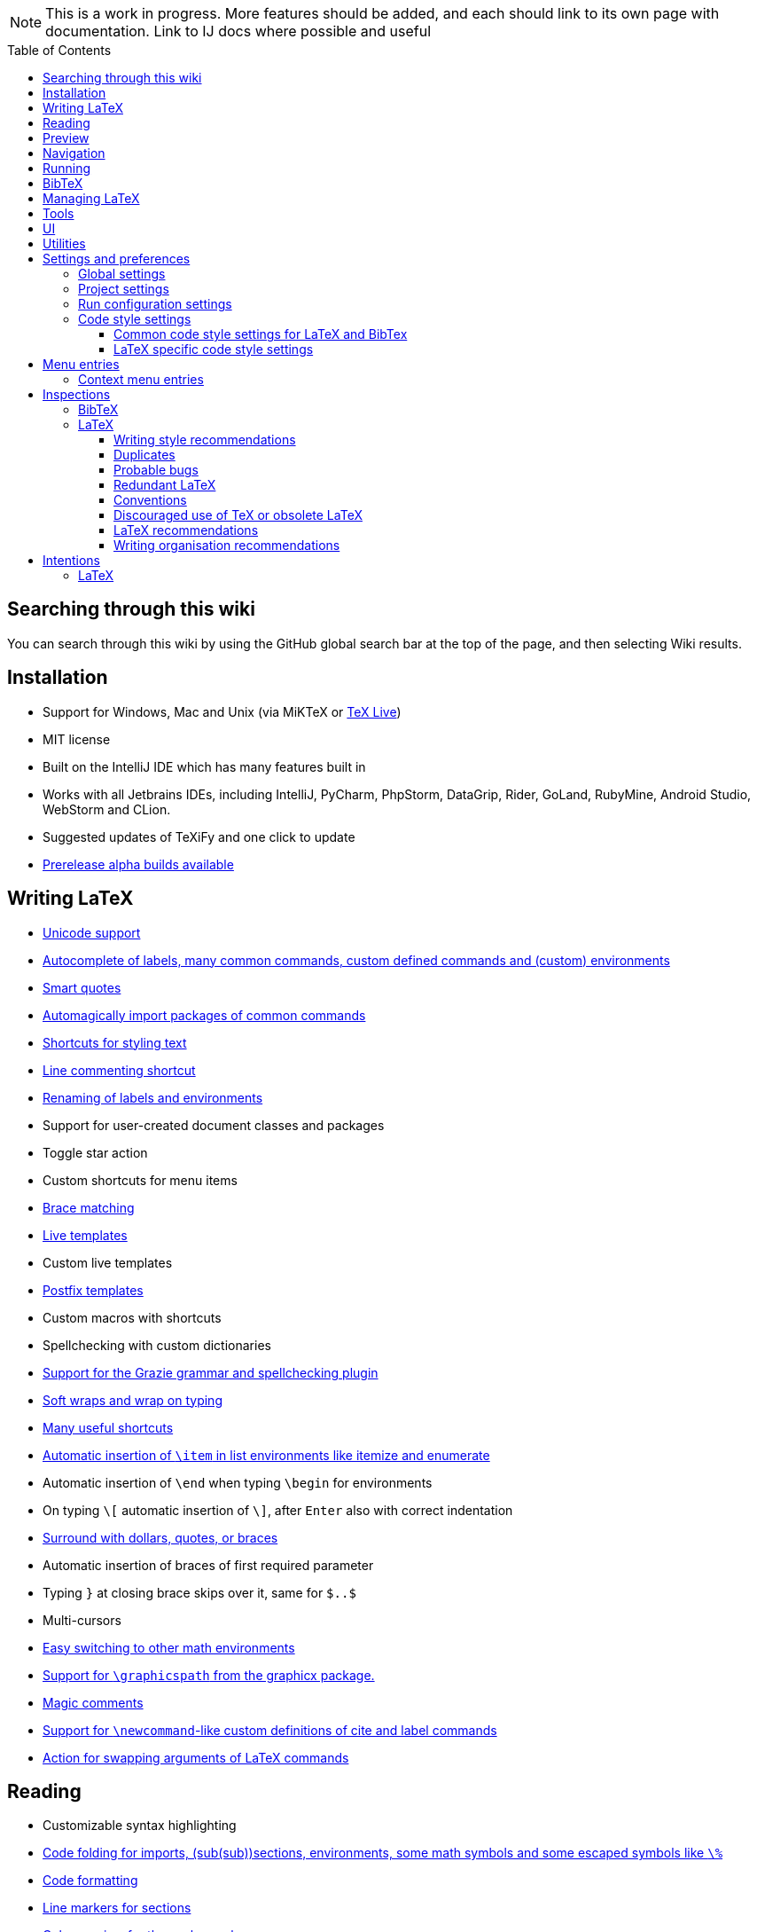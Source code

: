 // The automatic placement of the toc doesn't work on github, we have to place it manually.
// See https://gist.github.com/dcode/0cfbf2699a1fe9b46ff04c41721dda74#table-of-contents.
:toc:
:toclevels: 4
:toc-placement!:

// Enable features like kbd:[Ctrl]
:experimental:


[NOTE]

This is a work in progress. More features should be added, and each should link to its own page with documentation. Link to IJ docs where possible and useful

toc::[]

== [[searching]] Searching through this wiki

You can search through this wiki by using the GitHub global search bar at the top of the page, and then selecting Wiki results.

// todo: each feature which has a menu entry/shortcut should mention it (at the top of the description page?)

== Installation

* Support for Windows, Mac and Unix (via MiKTeX or link:Installation#texlive[TeX Live])
* MIT license
// todo link to IJ docs
* Built on the IntelliJ IDE which has many features built in
* Works with all Jetbrains IDEs, including IntelliJ, PyCharm, PhpStorm, DataGrip, Rider, GoLand, RubyMine, Android Studio, WebStorm and CLion.
* Suggested updates of TeXiFy and one click to update
* link:Alpha-builds[Prerelease alpha builds available]

== Writing LaTeX

* link:Unicode[Unicode support]
* link:Autocomplete[Autocomplete of labels, many common commands, custom defined commands and (custom) environments]
* link:Smart-quotes[Smart quotes]
* link:Automatic-package-importing[Automagically import packages of common commands]
* link:Features#Menu-entries[Shortcuts for styling text]
* link:Line-commenting[Line commenting shortcut]
* link:Refactoring[Renaming of labels and environments]
* Support for user-created document classes and packages
* Toggle star action
* Custom shortcuts for menu items
* link:Brace-matching[Brace matching]
* link:Live-templates[Live templates]
* Custom live templates
* link:Postfix-templates[Postfix templates]
* Custom macros with shortcuts
* Spellchecking with custom dictionaries
* link:Grazie[Support for the Grazie grammar and spellchecking plugin]
* link:Soft-wraps[Soft wraps and wrap on typing]
* link:Shortcuts[Many useful shortcuts]
* link:Item-insertion[Automatic insertion of `\item` in list environments like itemize and enumerate]
* Automatic insertion of `\end` when typing `\begin` for environments
* On typing `\[` automatic insertion of `\]`, after kbd:[Enter] also with correct indentation
* link:Surrounding[Surround with dollars, quotes, or braces]
* Automatic insertion of braces of first required parameter
* Typing `}` at closing brace skips over it, same for `$..$`
* Multi-cursors
* link:Math-environment-switcher[Easy switching to other math environments]
* link:Graphicspath-support[Support for `\graphicspath` from the graphicx package.]
* link:Magic-comments[Magic comments]
* link:Custom-commands[Support for `\newcommand`-like custom definitions of cite and label commands]
* link:Move-arguments[Action for swapping arguments of LaTeX commands]

== Reading
* Customizable syntax highlighting
* link:Code-folding[Code folding for imports, (sub(sub))sections, environments, some math symbols and some escaped symbols like `\%`]
* link:Code-formatting[Code formatting]
* link:Line-markers[Line markers for sections]
* link:Color-preview[Color preview for the xcolor package]
* link:Language-injection[Language injection]
* Special highlighting and marker for `todo` comments, customizable
* Links in comments and in commands which provide links (e.g. \url and \href) are clickable
* link:LaTeX-documentation[Easy links to LaTeX package documentation]

== Preview
* link:Preview#Unicode-math-preview[Unicode math preview]
* link:Preview#Equation-preview[Equation preview]
* link:Preview#TikZ-preview[TikZ preview]

== Navigation
* link:++Structure view++[Structure view with filters]
* link:Go-to-declaration[Go to declaration of labels, citations and custom commands]
* link:Find-usages[Find usages for commands defined in a \newcommand-like way]
* "Goto Symbol" support for section names, labels, bibitems, new environments and new commands
* link:File-inclusion-navigation[Gutter icons and navigation shortcuts for file inclusions]
* link:File-inclusion-navigation#import-package[Support for the import package]
* Breadcrumbs for environments and commands

== Running
* Gutter icons for quick compilation
* link:Run-configurations[Customizable run configurations to compile LaTeX files]
* link:Compilers[Compiler support for pdfLaTeX, LuaTeX, Latexmk, texliveonfly, XeLaTeX, Tectonic, bibtex, and biber]
* link:SumatraPDF-support[SumatraPDF (Windows) support with forward and backward search]
* link:Evince-support[Evince (Linux) support with forward and backward search]
* link:Okular-support[Okular (Linux) support with forward and backward search]
* link:Zathura-support[Zathura (Linux) support with forward and backward search]
* link:Skim-support[Skim (MacOS) support with forward and backward search]
* link:Run-configurations#Custom-pdf-viewer[Custom pdf viewer]
* Opens system default pdf viewer when no custom or supported pdf viewer is known
* link:Log-messages[A clean overview of LaTeX, BibTeX and Biber warnings and errors]
* link:Automatic-compilation[Support for automatic compilation]
* The pdf will appear in a separate out/ directory to avoid cluttering the source directory
* Auxiliary files will be put in a separate auxil/ directory on Windows
* link:Makeindex[Support for run configurations to create an index/glossary, also when auxil/ or out/ is used]
* Custom compiler path
* Option to choose different output formats like PDF and DVI
* link:Run-configurations#environment-variables[Support for TEXINPUTS and environment variables in general]
* link:Dockerized-MiKTeX[Support for Dockerized MiKTeX]
* link:WSL-support[Support for TeX Live from WSL]

== BibTeX

If you are new to BibTeX, see the link:BibTeX[BibTeX introduction].

* Syntax highlighting
* Formatter
* link:BibTeX-autocomplete[Autocomplete]
* Structure view with filters
* kbd:[Ctrl + Q] on a bibtex reference will show a popup with title and authors from the bibtex entry
* link:String-variables[Support for @string variables]
* link:Bibtex-folding[Folding]
* link:Chapterbib-support[Chapterbib support]

== Managing LaTeX
* Never press kbd:[Ctrl + S] again: saves while you type
* Project management
* Support for multiple content roots

== Tools
* VCS integration including Git
* Terminal window
* Running external tools before compiling

== UI
* link:UI#Icons[Fancy icons that fit in with the IntelliJ style]
* https://www.jetbrains.com/help/idea/using-code-editor.html#manage_tabs[Editor tabs]
* https://www.jetbrains.com/help/idea/using-code-editor.html#split_screen[Split screen editing]
* https://www.jetbrains.com/help/idea/configuring-colors-and-fonts.html#fonts[Change display font]
* https://www.jetbrains.com/help/idea/configuring-colors-and-fonts.html#customize-color-scheme[Custom color scheme]
* https://www.jetbrains.com/help/idea/text-direction.html[RTL/bidirectional support]

== Utilities
* link:Menu-entries#Word-counting-tool[Word counting tool]
* link:Menu-entries#file-templates[Customizable file templates for .tex, .sty, .cls and .bib files]
* link:++Menu-entries#table-creation-wizard++[Table Creation Wizard]
* link:++Menu-entries#clear-aux-files++[Menu button to delete generated auxiliary files]
* Crash reporting dialog
* File creation dialog

== Settings and preferences
=== Global settings

These settings can be found in menu:File[Settings > Languages & Frameworks > TeXiFy] and are global to your IntelliJ: they will be same for all projects.

* link:Global-settings#closing-math[Option to disable automatic insertion of second $]
* link:Global-settings#brace-insertion[Option to disable automatic brace insertion around text in subscript and superscript]
* link:Global-settings#item-insertion[Option to disable auto-insertion of \item]
* link:Global-settings#dependency-check[Option to disable automatic package dependency checks]
* link:Global-settings#automatic-compilation[Option to enable automatic compilation]
* link:Global-settings#continuous-preview[Option to enable continuous preview of math and TikZ environments]
* link:Global-settings#backslash-selection[Option to include the backslash when selecting a LaTeX command]
* link:Global-settings#package-structure-view[Option to show LaTeX package files in the structure view]
* link:Global-settings#smart-quotes[Option to enable smart quote substitution]
* link:Global-settings#missing-label-minimum-level[Option to change the minimum sectioning level for which the missing label inspection is shown]
* link:Global-settings#pdfviewer[Option to select default PDF viewer]

=== Project settings

These settings can be found in menu:File[Settings > Languages & Frameworks > TeXiFy > Project Settings] and can be configured per project.

* link:Project-settings#compiler-compatibility[Option to change compiler for which to check compatibility]

=== Run configuration settings

See link:Run-configurations#Run-configuration-settings[Run configurations settings] for more info.

* Choose compiler
* Custom compiler path
* Custom compiler arguments
* Custom environment variables
* (Windows) Choose a custom path to SumatraPDF
* Choose pdf viewer
* Custom pdf viewer
* Choose LaTeX source file to compile
* (MiKTeX only) Set a custom path for auxiliary files
* Set a custom path for output files
* Option to always compile documents twice
* Choose output format
* Choose LaTeX distribution
* Choose BibTeX run configuration
* Choose Makeindex run configuration
* Other tasks to run before the run configuration, including other run configurations or external tools

=== Code style settings

These settings can be found in menu:File[Settings > Editor > Code Style > LaTeX (or BibTeX)].

==== Common code style settings for LaTeX and BibTex

* link:Code-style-settings#indent-size[Specify the number of spaces to use for indentation]
* link:Code-style-settings#hard-wrap[Option to hard wrap LaTeX and BibTeX files]

==== LaTeX specific code style settings

* link:Code-style-settings#indent-comment[Option to start a comment at the same indentation as normal text]
* link:Code-style-settings#section-newlines[Specify the number of blank lines before a sectioning command]


== Menu entries

If any shortcut is assigned to a menu entry, it will be shown next to it.

menu:File[New > LaTeX File]:: Create a new LaTeX file of type Source (`.tex`), Bibliography(`.bib`), Package (`.sty`), Document class (`.cls`) or TikZ (`.tikz`)

menu:File[Other Settings > Run configuration Templates for New Projects]:: link:Run-configurations[Change the run configuration template]

menu:Edit[LaTeX > Sectioning]:: Insert sectioning commands like `\part` or `\subsection`. If any text is selected, it will be used as argument to the command.

menu:Edit[LaTeX > Font Style]:: Insert font style commands like `\textbf` for bold face. If any text is selected, it will be used as argument to the command.

menu:Edit[LaTeX > link:Menu-entries#table-creation-wizard[Table Creation Wizard]]:: Displays a table creation wizard that generates a LaTeX table.

// todo link to description pages for the next entries
menu:Edit[LaTeX > Toggle Star]:: Toggle the star of a command.

menu:Analyze[LaTeX > Word Count]:: Word counting tool.

menu:Tools[LaTeX > Equation Preview]:: Preview equations.

menu:Tools[LaTeX > TikZ Preview]:: Preview TikZ pictures.

menu:Tools[LaTeX > link:Menu-entries#clear-aux-files[Clear Auxiliary Files]]:: Clear the generated auxiliary files.

menu:Tools[LaTeX > link:Menu-entries#clear-generated-files[Clear Generated Files]]:: Clear all generated files.

menu:Tools[LaTeX > SumatraPDF]:: (Windows only) Forward search and configuration of inverse search

=== Context menu entries

menu:Right-click on any file[New > LaTeX File]:: Create a new LaTeX file.

menu:Right-click on LaTeX source file[Run 'filename']:: Compiles the file.

== Inspections

* link:Inspection-suppression[Inspection suppression]

=== BibTeX
* Duplicate ID
* Missing bibliography style
* Duplicate bibliography style commands
* Same bibliography is included multiple times

=== LaTeX

==== Writing style recommendations
* Non-escaped common math operators
* Non-breaking spaces before references
* Ellipsis with `...` instead of `\ldots` or `\dots`
* Normal space after abbreviation
* En dash in number ranges
* End-of-sentence space after sentences ending with capitals
* Use of `.` instead of `\cdot`
* Use of `x` instead of `\times`
* Grouped superscript and subscript
* Insert `\qedhere` in trailing displaymath environment
* Use the matching amssymb symbol for extreme inequalities
* Dotless versions of i and j must be used with diacritics
* Enclose high commands with `\leftX..\rightX`
* Citations must be placed before interpunction
* link:Writing-style-recommendations#Gather-equations[Gather equations]
* link:Writing-style-recommendations#Figure-not-referenced[Figure not referenced]

==== Duplicates
* link:Duplicates[Command is already defined]
* link:Duplicates[Duplicate labels]
* link:Duplicates[Package has been imported multiple times]
* link:Duplicates[Duplicate command definitions]

==== Probable bugs
* link:Probable-bugs#Unsupported-Unicode-character[Unsupported Unicode character]
* link:++Probable-bugs#File argument should not include the extension++[File argument should not include the extension]
* link:++Probable-bugs#File argument should include the extension++[File argument should include the extension]
* link:Probable-bugs#Missing-documentclass[Missing documentclass]
* link:Probable-bugs#Missing-document-environment[Missing document environment]
* link:Probable-bugs#Package-may-not-exist[Package may not exist]
* link:Probable-bugs#Package-not-installed[Package is not installed]
* link:Probable-bugs#Package-name-does-not-match-file-name[Package name does not match file name]
* link:Probable-bugs#Package-name-does-not-contain-the-correct-path[Package name does not contain the correct path]
* link:Probable-bugs#Missing-imports[Missing imports]
* Unresolved references
* Non matching environment commands
* Open if-then-else control sequence
* link:Probable-bugs#File-not-found[File not found]
* link:Probable-bugs#Absolute-path-not-allowed[Absolute path not allowed]
* Inclusion loops
* Nested includes
* link:Probable-bugs#label-is-before-caption[Label is before caption]
* link:Probable-bugs#unescaped--symbol#[Unescaped `#` symbol]

==== Redundant LaTeX
* link:Redundant-LaTeX#redundant-escape-when-unicode-is-enabled[Redundant escape when Unicode is enabled]
* link:Redundant-LaTeX#redundant-use-of-par[Redundant use of `\par`]
* link:Redundant-LaTeX#unnecessary-whitespace-in-section-commands[Unnecessary whitespace in section commands]

==== Conventions
* link:Conventions#Missing-labels[Missing labels]
* link:Conventions#Label-conventions[Label conventions]
* link:Conventions#Nesting-of-sectioning-commands[Nesting of sectioning commands]

==== Discouraged use of TeX or obsolete LaTeX
* Use of `\over` discouraged
* TeX styling primitives usage is discouraged
* Discouraged use of `\def` and `\let`
* link:Obsolete-LaTeX#ins:avoid-eqnarray[Avoid `eqnarray`]
* Discouraged use of primitive TeX display math
* Discouraged use of `\makeatletter` in tex sources

==== LaTeX recommendations
* Start sentences on a new line
* Collapse cite commands
* link:LaTeX-recommendations#ins:eqref[Use `\eqref{...}` instead of `(\ref{...})`]
* link:LaTeX-recommendations#ins:documentclass[File that contains a document environment should contain a `\documentclass` command]

==== Writing organisation recommendations
* Might break TeXiFy functionality
* link:Writing-organisation-recommendations#too-large-section[Too large section]

== Intentions

=== LaTeX

See link:Intentions[Intentions].

* Add label
* Toggle inline/display math mode
* Insert comments to disable the formatter
* Change to `\left..\right`
* Convert to other math environment
* Move section contents to separate file
* Move selection contents to separate file
* Split into multiple `\usepackage` commands

